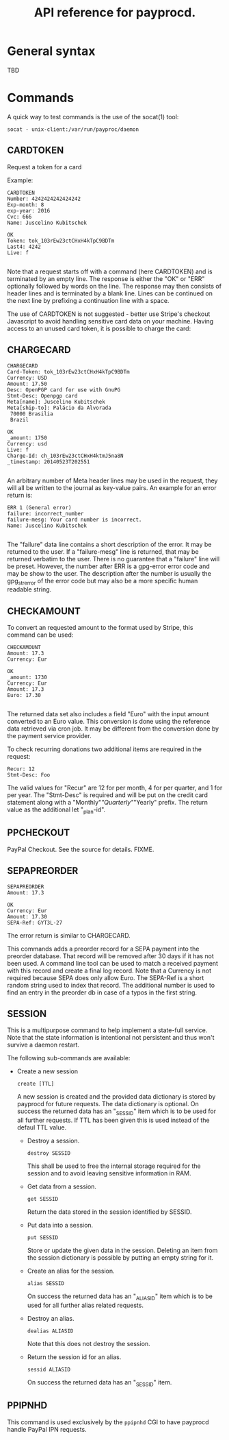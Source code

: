 #+TITLE: API reference for payprocd.
#+STARTUP: showall indent

* General syntax

  TBD

* Commands

A quick way to test commands is the use of the socat(1) tool:

: socat - unix-client:/var/run/payproc/daemon


** CARDTOKEN

Request a token for a card

Example:

#+begin_example
CARDTOKEN
Number: 4242424242424242
Exp-month: 8
exp-year: 2016
Cvc: 666
Name: Juscelino Kubitschek

OK
Token: tok_103rEw23ctCHxH4kTpC9BDTm
Last4: 4242
Live: f

#+end_example

Note that a request starts off with a command (here CARDTOKEN) and is
terminated by an empty line.  The response is either the "OK" or "ERR"
optionally followed by words on the line.  The response may then
consists of header lines and is terminated by a blank line.  Lines can
be continued on the next line by prefixing a continuation line with a
space.

The use of CARDTOKEN is not suggested - better use Stripe's
checkout Javascript to avoid handling sensitive card data on your
machine.  Having access to an unused card token, it is possible to
charge the card:

** CHARGECARD

#+begin_example
CHARGECARD
Card-Token: tok_103rEw23ctCHxH4kTpC9BDTm
Currency: USD
Amount: 17.50
Desc: OpenPGP card for use with GnuPG
Stmt-Desc: Openpgp card
Meta[name]: Juscelino Kubitschek
Meta[ship-to]: Palácio da Alvorada
 70000 Brasilia
 Brazil

OK
_amount: 1750
Currency: usd
Live: f
Charge-Id: ch_103rEw23ctCHxH4ktmJ5na8N
_timestamp: 20140523T202551

#+end_example

An arbitrary number of Meta header lines may be used in the request,
they will all be written to the journal as key-value pairs.  An
example for an error return is:

#+begin_example
ERR 1 (General error)
failure: incorrect_number
failure-mesg: Your card number is incorrect.
Name: Juscelino Kubitschek

#+end_example

The "failure" data line contains a short description of the error.  It
may be returned to the user.  If a "failure-mesg" line is returned,
that may be returned verbatim to the user.  There is no guarantee that
a "failure" line will be preset.  However, the number after ERR is a
gpg-error error code and may be show to the user.  The description
after the number is usually the gpg_strerror of the error code but may
also be a more specific human readable string.

** CHECKAMOUNT

To convert an requested amount to the format used by Stripe, this
command can be used:

#+begin_example
CHECKAMOUNT
Amount: 17.3
Currency: Eur

OK
_amount: 1730
Currency: Eur
Amount: 17.3
Euro: 17.30

#+end_example

The returned data set also includes a field "Euro" with the input
amount converted to an Euro value.  This conversion is done using the
reference data retrieved via cron job.  It may be different from the
conversion done by the payment service provider.

To check recurring donations two additional items are required in the
request:

#+begin_example
Recur: 12
Stmt-Desc: Foo
#+end_example

The valid values for "Recur" are 12 for per month, 4 for per quarter,
and 1 for per year.  The "Stmt-Desc" is required and will be put on
the credit card statement along with a "Monthly"/"Quarterly"/"Yearly"
prefix.  The return value as the additional let "_plan-id".


** PPCHECKOUT

PayPal Checkout.  See the source for details. FIXME.

** SEPAPREORDER

#+begin_example
SEPAPREORDER
Amount: 17.3

OK
Currency: Eur
Amount: 17.30
SEPA-Ref: GYT3L-27
#+end_example

The error return is similar to CHARGECARD.

This commands adds a preorder record for a SEPA payment into the
preorder database.  That record will be removed after 30 days if it
has not been used.  A command line tool can be used to match a
received payment with this record and create a final log record.  Note
that a Currency is not required because SEPA does only allow Euro.
The SEPA-Ref is a short random string used to index that record.  The
additional number is used to find an entry in the preorder db in case
of a typos in the first string.


** SESSION

This is a multipurpose command to help implement a state-full service.
Note that the state information is intentional not persistent and thus
won't survive a daemon restart.

The following sub-commands are available:

- Create a new session

  : create [TTL]

  A new session is created and the provided data dictionary is stored
  by payprocd for future requests.  The data dictionary is optional.
  On success the returned data has an "_SESSID" item which is to be
  used for all further requests.  If TTL has been given this is used
  instead of the defaul TTL value.

 - Destroy a session.

   : destroy SESSID

   This shall be used to free the internal storage required for the
   session and to avoid leaving sensitive information in RAM.

 - Get data from a session.

   : get SESSID

   Return the data stored in the session identified by SESSID.

 - Put data into a session.

   : put SESSID

   Store or update the given data in the session.  Deleting an item
   from the session dictionary is possible by putting an empty string
   for it.

 - Create an alias for the session.

   : alias SESSID

   On success the returned data has an "_ALIASID" item which is to be
   used for all further alias related requests.

 - Destroy an alias.

   : dealias ALIASID

   Note that this does not destroy the session.

 - Return the session id for an alias.

   : sessid ALIASID

   On success the returned data has an "_SESSID" item.


** PPIPNHD

This command is used exclusively by the =ppipnhd= CGI to have payprocd
handle PayPal IPN requests.
